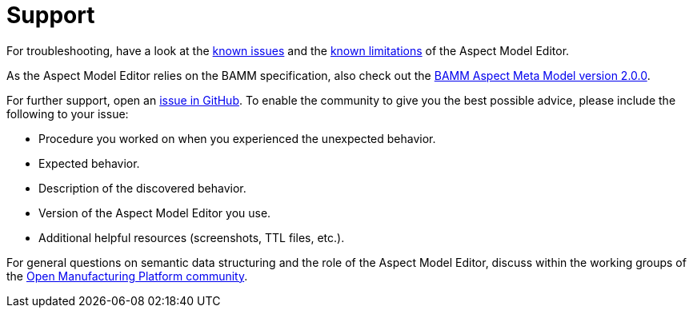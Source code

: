 :page-partial:

[[support]]
= Support

For troubleshooting, have a look at the xref:known-issues.adoc#known-issues[known issues] and the xref:known-limitations.adoc#known-limitations[known limitations] of the Aspect Model Editor.

As the Aspect Model Editor relies on the BAMM specification, also check out the https://openmanufacturingplatform.github.io/sds-bamm-aspect-meta-model/bamm-specification/2.0.0/index.html[BAMM Aspect Meta Model version 2.0.0^,opts=nofollow].

For further support, open an https://github.com/OpenManufacturingPlatform/sds-aspect-model-editor/issues[issue in GitHub^,opts=nofollow].
To enable the community to give you the best possible advice, please include the following to your issue:

* Procedure you worked on when you experienced the unexpected behavior.
* Expected behavior.
* Description of the discovered behavior.
* Version of the Aspect Model Editor you use.
* Additional helpful resources (screenshots, TTL files, etc.).

For general questions on semantic data structuring and the role of the Aspect Model Editor, discuss within the working groups of the https://community.open-manufacturing.org/forums/forum/omp-working-group/forum-five/[Open Manufacturing Platform community^,opts=nofollow].

++++
<style>
  .imageblock {flex-direction: row !important;}
</style>
++++
